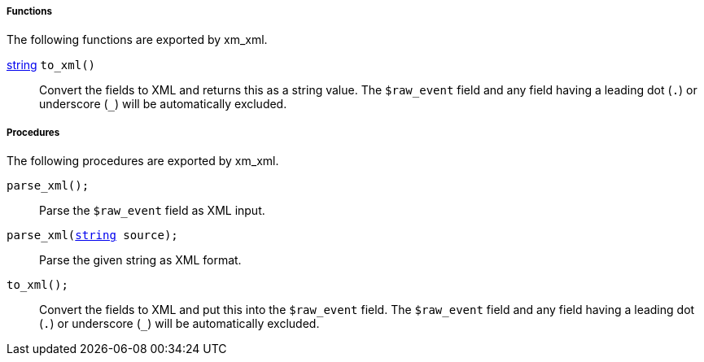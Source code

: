 [[xm_xml_funcs]]
===== Functions

The following functions are exported by xm_xml.

[[xm_xml_func_to_xml]]
<<lang_type_string,string>> `to_xml()`::
+
--
Convert the fields to XML and returns this as a string value.
     The `$raw_event` field and any field having a leading dot (`.`)
     or underscore (`_`) will be automatically excluded.
     
--


[[xm_xml_procs]]
===== Procedures

The following procedures are exported by xm_xml.

[[xm_xml_proc_parse_xml]]
`parse_xml();`::
+
--
Parse the `$raw_event` field as XML input.
--

`parse_xml(<<lang_type_string,string>> source);`::
+
--
Parse the given string as XML format.
--

[[xm_xml_proc_to_xml]]
`to_xml();`::
+
--
Convert the fields to XML and put this into the `$raw_event`
     field. The `$raw_event` field and any field having a leading dot
     (`.`) or underscore (`_`) will be automatically excluded.
     
--

